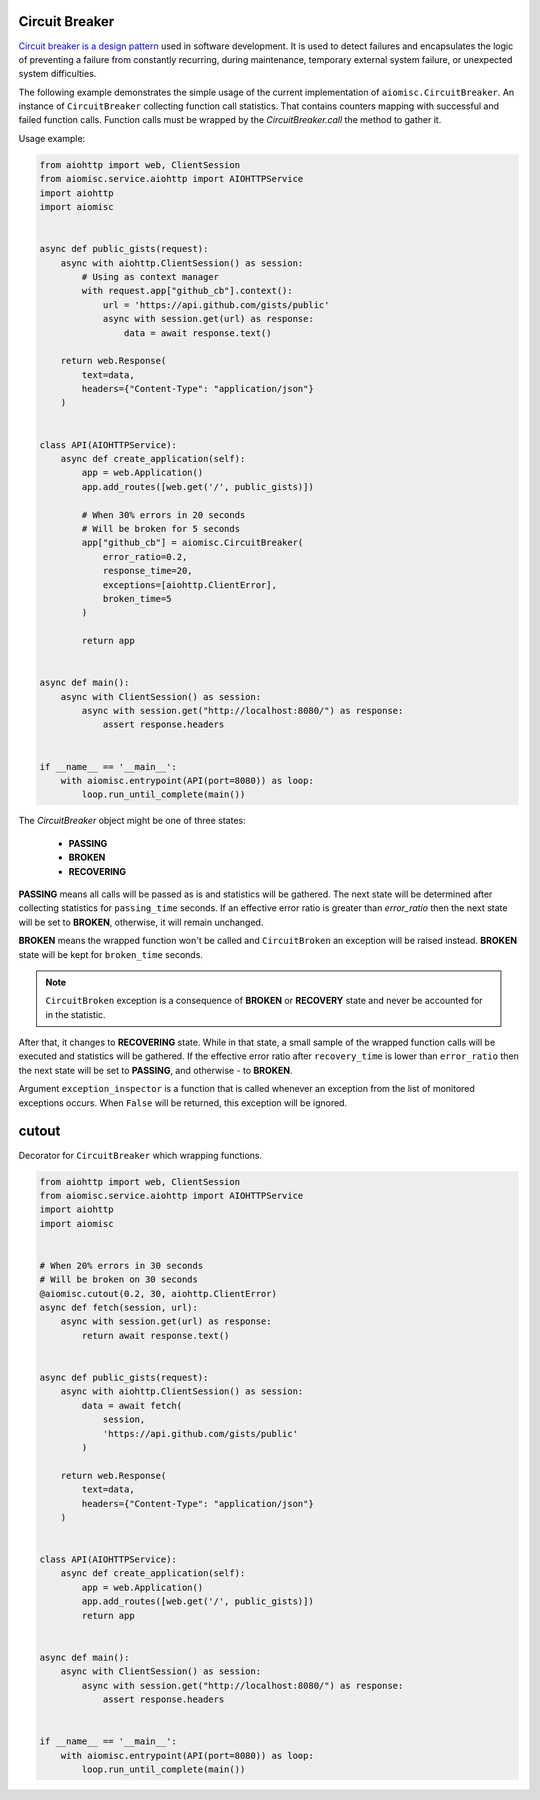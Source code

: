 Circuit Breaker
===============

`Circuit breaker is a design pattern`_ used in software development.
It is used to detect failures and encapsulates the logic of preventing a
failure from constantly recurring, during maintenance, temporary external
system failure, or unexpected system difficulties.

The following example demonstrates the simple usage of the current
implementation of ``aiomisc.CircuitBreaker``.
An instance of ``CircuitBreaker`` collecting function call statistics.
That contains counters mapping with successful and failed function calls.
Function calls must be wrapped by the `CircuitBreaker.call`
the method to gather it.

Usage example:

.. code-block:: python
    :name: test_circuit_breaker

    from aiohttp import web, ClientSession
    from aiomisc.service.aiohttp import AIOHTTPService
    import aiohttp
    import aiomisc


    async def public_gists(request):
        async with aiohttp.ClientSession() as session:
            # Using as context manager
            with request.app["github_cb"].context():
                url = 'https://api.github.com/gists/public'
                async with session.get(url) as response:
                    data = await response.text()

        return web.Response(
            text=data,
            headers={"Content-Type": "application/json"}
        )


    class API(AIOHTTPService):
        async def create_application(self):
            app = web.Application()
            app.add_routes([web.get('/', public_gists)])

            # When 30% errors in 20 seconds
            # Will be broken for 5 seconds
            app["github_cb"] = aiomisc.CircuitBreaker(
                error_ratio=0.2,
                response_time=20,
                exceptions=[aiohttp.ClientError],
                broken_time=5
            )

            return app


    async def main():
        async with ClientSession() as session:
            async with session.get("http://localhost:8080/") as response:
                assert response.headers


    if __name__ == '__main__':
        with aiomisc.entrypoint(API(port=8080)) as loop:
            loop.run_until_complete(main())


.. _Circuit breaker is a design pattern: http://bit.ly/aimcbwiki


The `CircuitBreaker` object might be one of three states:

    * **PASSING**
    * **BROKEN**
    * **RECOVERING**

.. image:: /_static/cb-states.svg

**PASSING** means all calls will be passed as is and statistics will be gathered.
The next state will be determined after collecting statistics for
``passing_time`` seconds. If an effective error ratio is greater
than `error_ratio` then the next state will be set to **BROKEN**, otherwise,
it will remain unchanged.

**BROKEN** means the wrapped function won't be called and ``CircuitBroken``
an exception will be raised instead. **BROKEN** state will be kept
for ``broken_time`` seconds.

.. note::

    ``CircuitBroken`` exception is a consequence of **BROKEN** or **RECOVERY**
    state and never be accounted for in the statistic.

After that, it changes to **RECOVERING** state. While in that state, a small sample
of the wrapped function calls will be executed and statistics will be
gathered. If the effective error ratio after ``recovery_time`` is lower than
``error_ratio`` then the next state will be set to **PASSING**, and
otherwise - to **BROKEN**.

Argument ``exception_inspector`` is a function that is called whenever
an exception from the list of monitored exceptions occurs. When ``False``
will be returned, this exception will be ignored.

.. image:: /_static/cb-flow.svg


cutout
======

Decorator for ``CircuitBreaker`` which wrapping functions.

.. code-block:: python
    :name: test_cutout

    from aiohttp import web, ClientSession
    from aiomisc.service.aiohttp import AIOHTTPService
    import aiohttp
    import aiomisc


    # When 20% errors in 30 seconds
    # Will be broken on 30 seconds
    @aiomisc.cutout(0.2, 30, aiohttp.ClientError)
    async def fetch(session, url):
        async with session.get(url) as response:
            return await response.text()


    async def public_gists(request):
        async with aiohttp.ClientSession() as session:
            data = await fetch(
                session,
                'https://api.github.com/gists/public'
            )

        return web.Response(
            text=data,
            headers={"Content-Type": "application/json"}
        )


    class API(AIOHTTPService):
        async def create_application(self):
            app = web.Application()
            app.add_routes([web.get('/', public_gists)])
            return app


    async def main():
        async with ClientSession() as session:
            async with session.get("http://localhost:8080/") as response:
                assert response.headers


    if __name__ == '__main__':
        with aiomisc.entrypoint(API(port=8080)) as loop:
            loop.run_until_complete(main())
